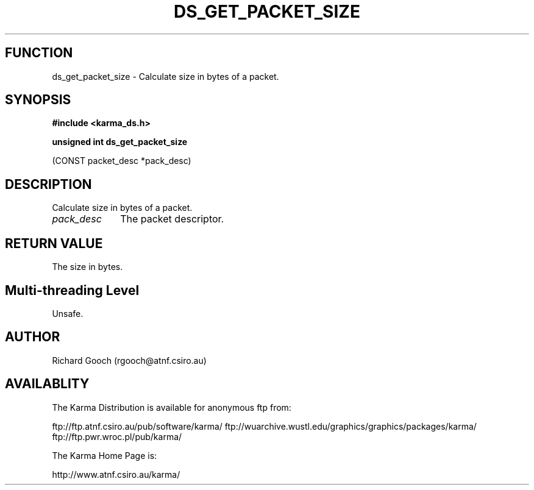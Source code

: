 .TH DS_GET_PACKET_SIZE 3 "13 Nov 2005" "Karma Distribution"
.SH FUNCTION
ds_get_packet_size \- Calculate size in bytes of a packet.
.SH SYNOPSIS
.B #include <karma_ds.h>
.sp
.B unsigned int ds_get_packet_size
.sp
(CONST packet_desc *pack_desc)
.SH DESCRIPTION
Calculate size in bytes of a packet.
.IP \fIpack_desc\fP 1i
The packet descriptor.
.SH RETURN VALUE
The size in bytes.
.SH Multi-threading Level
Unsafe.
.SH AUTHOR
Richard Gooch (rgooch@atnf.csiro.au)
.SH AVAILABLITY
The Karma Distribution is available for anonymous ftp from:

ftp://ftp.atnf.csiro.au/pub/software/karma/
ftp://wuarchive.wustl.edu/graphics/graphics/packages/karma/
ftp://ftp.pwr.wroc.pl/pub/karma/

The Karma Home Page is:

http://www.atnf.csiro.au/karma/
